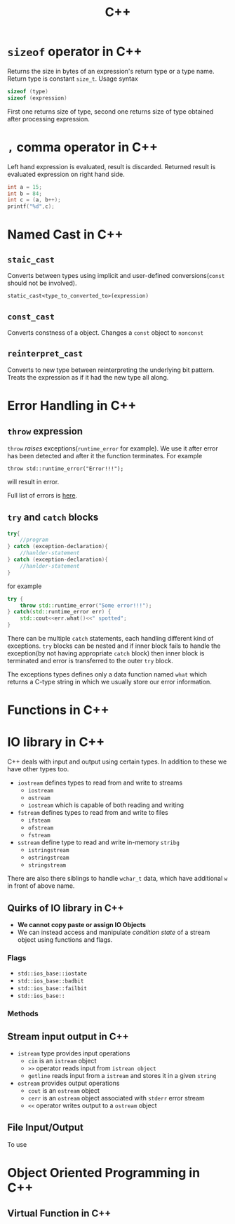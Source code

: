 :PROPERTIES:
:ID:       9c52b828-7894-4b14-adfb-4f1e18db398a
:END:
#+title: C++

* =sizeof= operator in C++
:PROPERTIES:
:ID:       6f9cc4fc-a38c-4e69-875e-01a7aacd9581
:END:
Returns the size in bytes of an expression's return type or a type name. Return type is constant =size_t=. Usage syntax
#+begin_src cpp
sizeof (type)
sizeof (expression)
#+end_src
First one returns size of type, second one returns size of type obtained after processing expression.
* =,= comma operator in C++
:PROPERTIES:
:ID:       0eb56ab2-e453-4d4d-9149-d6b9a749a330
:END:
Left hand expression is evaluated, result is discarded. Returned result is evaluated expression on right hand side.
#+begin_src cpp :includes <iostream>
int a = 15;
int b = 84;
int c = (a, b++);
printf("%d",c);
#+end_src

#+RESULTS:
: 84
* Named Cast in C++
:PROPERTIES:
:ID:       d776459a-8446-42d7-979e-880b0bfa429b
:END:
** =staic_cast=
Converts between types using implicit and user-defined conversions(=const= should not be involved).
#+begin_src C++
static_cast<type_to_converted_to>(expression)
#+end_src
** =const_cast=
Converts constness of a object. Changes a =const= object to =nonconst=
** =reinterpret_cast=
Converts to new type between reinterpreting the underlying bit pattern. Treats the expression as if it had the new type all along.
* Error Handling in C++
:PROPERTIES:
:ID:       dcecb623-9275-43ee-bf2f-ac3a3bdb9fab
:END:
** =throw= expression
=throw= /raises/ exceptions(=runtime_error= for example). We use it after error has been detected and after it the function terminates. For example
#+begin_src C++ :includes <stdexcept> <iostream>
throw std::runtime_error("Error!!!");
#+end_src

#+RESULTS:

will result in error.

Full list of errors is [[https://en.cppreference.com/w/cpp/error/exception][here]].
** =try= and =catch= blocks
#+begin_src cpp
try{
    //program
} catch (exception-declaration){
    //hanlder-statement
} catch (exception-declaration){
    //hanlder-statement
}
#+end_src
for example
#+begin_src cpp :includes <stdexcept> <iostream>
try {
    throw std::runtime_error("Some error!!!");
} catch(std::runtime_error err) {
    std::cout<<err.what()<<" spotted";
}
#+end_src

#+RESULTS:
: Some error!!! spotted

There can be multiple =catch= statements, each handling different kind of exceptions. =try= blocks can be nested and if inner block fails to handle the exception(by not having appropriate =catch= block) then inner block is terminated and error is transferred to the outer =try= block.

The exceptions types defines only a data function named =what= which returns a C-type string in which we usually store our error information.
* Functions in C++
:PROPERTIES:
:ID:       60c255b7-53d8-429b-b170-732073603c21
:END:
* IO library in C++
:PROPERTIES:
:ID:       601fc7c3-cec4-4681-ae22-6ff2d12ea959
:END:
C++ deals with input and output using certain types.
In addition to these we have other types too.
- =iostream= defines types to read from and write to streams
  + =iostream=
  + =ostream=
  + =iostream= which is capable of both reading and writing
- =fstream= defines types to read from and write to files
  + =ifsteam=
  + =ofstream=
  + =fstream=
- =sstream= define type to read and write in-memory =stribg=
  + =istringstream=
  + =ostringstream=
  + =stringstream=
There are also there siblings to handle =wchar_t= data, which have additional =w= in front of above name.

** Quirks of IO library in C++
:PROPERTIES:
:ID:       5ad60027-a2a4-41f6-8d14-44c83843cc3c
:END:
+ *We cannot copy paste or assign IO Objects*
+ We can instead access and manipulate /condition state/ of a stream object using functions and flags.
*** Flags
+ =std::ios_base::iostate=
+ =std::ios_base::badbit=
+ =std::ios_base::failbit=
+ =std::ios_base::=
*** Methods
** Stream input output in C++
:PROPERTIES:
:ID:       b15b49ee-4e44-4035-80de-0aefbbd71ff1
:END:
- =istream= type provides input operations
  + =cin= is an =istream= object
  + =>>= operator reads input from =istrean object=
  + =getline= reads input from a =istream= and stores it in a given =string=
- =ostream= provides output operations
  + =cout= is an =ostream= object
  + =cerr= is an =ostream= object associated with =stderr= error stream
  + =<<= operator writes output to a =ostream= object
** File Input/Output
:PROPERTIES:
:ID:       2ed5090d-c3e0-4359-b0fa-2dc9d810ec56
:END:

To use
* Object Oriented Programming in C++
:PROPERTIES:
:ID:       f1e59892-9c7b-46f8-9bca-4302bafb609f
:END:
** Virtual Function in C++
:PROPERTIES:
:ID:       55f3b42f-6a71-47da-bd2e-68c117c37329
:END:
